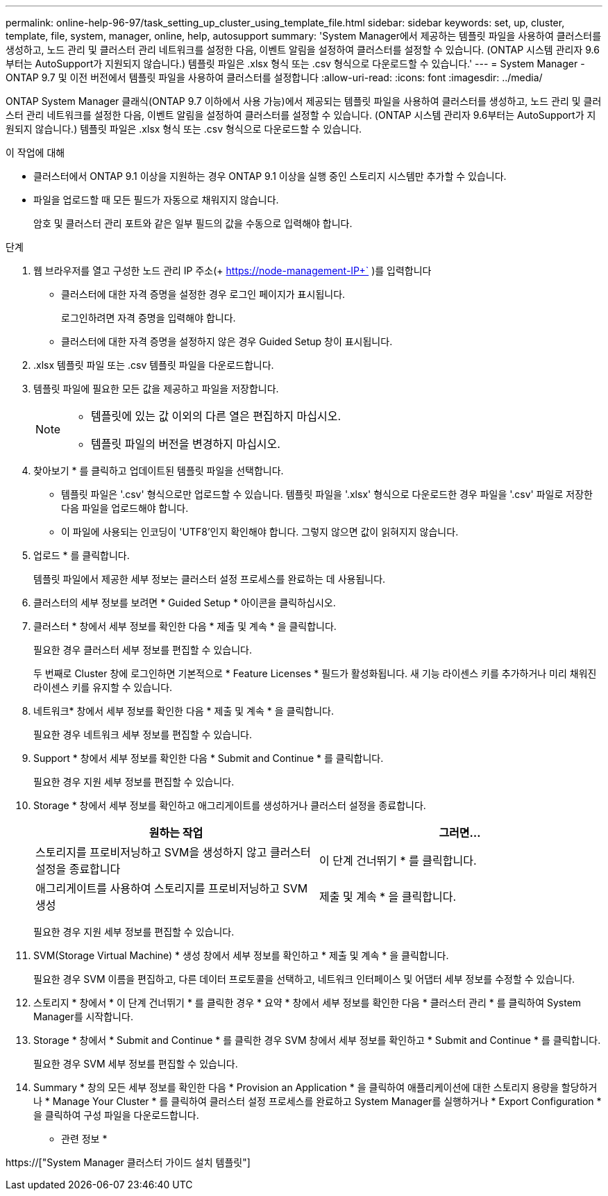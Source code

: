 ---
permalink: online-help-96-97/task_setting_up_cluster_using_template_file.html 
sidebar: sidebar 
keywords: set, up, cluster, template, file, system, manager, online, help, autosupport 
summary: 'System Manager에서 제공하는 템플릿 파일을 사용하여 클러스터를 생성하고, 노드 관리 및 클러스터 관리 네트워크를 설정한 다음, 이벤트 알림을 설정하여 클러스터를 설정할 수 있습니다. (ONTAP 시스템 관리자 9.6부터는 AutoSupport가 지원되지 않습니다.) 템플릿 파일은 .xlsx 형식 또는 .csv 형식으로 다운로드할 수 있습니다.' 
---
= System Manager - ONTAP 9.7 및 이전 버전에서 템플릿 파일을 사용하여 클러스터를 설정합니다
:allow-uri-read: 
:icons: font
:imagesdir: ../media/


[role="lead"]
ONTAP System Manager 클래식(ONTAP 9.7 이하에서 사용 가능)에서 제공되는 템플릿 파일을 사용하여 클러스터를 생성하고, 노드 관리 및 클러스터 관리 네트워크를 설정한 다음, 이벤트 알림을 설정하여 클러스터를 설정할 수 있습니다. (ONTAP 시스템 관리자 9.6부터는 AutoSupport가 지원되지 않습니다.) 템플릿 파일은 .xlsx 형식 또는 .csv 형식으로 다운로드할 수 있습니다.

.이 작업에 대해
* 클러스터에서 ONTAP 9.1 이상을 지원하는 경우 ONTAP 9.1 이상을 실행 중인 스토리지 시스템만 추가할 수 있습니다.
* 파일을 업로드할 때 모든 필드가 자동으로 채워지지 않습니다.
+
암호 및 클러스터 관리 포트와 같은 일부 필드의 값을 수동으로 입력해야 합니다.



.단계
. 웹 브라우저를 열고 구성한 노드 관리 IP 주소(+ https://node-management-IP+` )를 입력합니다
+
** 클러스터에 대한 자격 증명을 설정한 경우 로그인 페이지가 표시됩니다.
+
로그인하려면 자격 증명을 입력해야 합니다.

** 클러스터에 대한 자격 증명을 설정하지 않은 경우 Guided Setup 창이 표시됩니다.


. .xlsx 템플릿 파일 또는 .csv 템플릿 파일을 다운로드합니다.
. 템플릿 파일에 필요한 모든 값을 제공하고 파일을 저장합니다.
+
[NOTE]
====
** 템플릿에 있는 값 이외의 다른 열은 편집하지 마십시오.
** 템플릿 파일의 버전을 변경하지 마십시오.


====
. 찾아보기 * 를 클릭하고 업데이트된 템플릿 파일을 선택합니다.
+
** 템플릿 파일은 '.csv' 형식으로만 업로드할 수 있습니다. 템플릿 파일을 '.xlsx' 형식으로 다운로드한 경우 파일을 '.csv' 파일로 저장한 다음 파일을 업로드해야 합니다.
** 이 파일에 사용되는 인코딩이 'UTF8'인지 확인해야 합니다. 그렇지 않으면 값이 읽혀지지 않습니다.


. 업로드 * 를 클릭합니다.
+
템플릿 파일에서 제공한 세부 정보는 클러스터 설정 프로세스를 완료하는 데 사용됩니다.

. 클러스터의 세부 정보를 보려면 * Guided Setup * 아이콘을 클릭하십시오.
. 클러스터 * 창에서 세부 정보를 확인한 다음 * 제출 및 계속 * 을 클릭합니다.
+
필요한 경우 클러스터 세부 정보를 편집할 수 있습니다.

+
두 번째로 Cluster 창에 로그인하면 기본적으로 * Feature Licenses * 필드가 활성화됩니다. 새 기능 라이센스 키를 추가하거나 미리 채워진 라이센스 키를 유지할 수 있습니다.

. 네트워크* 창에서 세부 정보를 확인한 다음 * 제출 및 계속 * 을 클릭합니다.
+
필요한 경우 네트워크 세부 정보를 편집할 수 있습니다.

. Support * 창에서 세부 정보를 확인한 다음 * Submit and Continue * 를 클릭합니다.
+
필요한 경우 지원 세부 정보를 편집할 수 있습니다.

. Storage * 창에서 세부 정보를 확인하고 애그리게이트를 생성하거나 클러스터 설정을 종료합니다.
+
|===
| 원하는 작업 | 그러면... 


 a| 
스토리지를 프로비저닝하고 SVM을 생성하지 않고 클러스터 설정을 종료합니다
 a| 
이 단계 건너뛰기 * 를 클릭합니다.



 a| 
애그리게이트를 사용하여 스토리지를 프로비저닝하고 SVM 생성
 a| 
제출 및 계속 * 을 클릭합니다.

|===
+
필요한 경우 지원 세부 정보를 편집할 수 있습니다.

. SVM(Storage Virtual Machine) * 생성 창에서 세부 정보를 확인하고 * 제출 및 계속 * 을 클릭합니다.
+
필요한 경우 SVM 이름을 편집하고, 다른 데이터 프로토콜을 선택하고, 네트워크 인터페이스 및 어댑터 세부 정보를 수정할 수 있습니다.

. 스토리지 * 창에서 * 이 단계 건너뛰기 * 를 클릭한 경우 * 요약 * 창에서 세부 정보를 확인한 다음 * 클러스터 관리 * 를 클릭하여 System Manager를 시작합니다.
. Storage * 창에서 * Submit and Continue * 를 클릭한 경우 SVM 창에서 세부 정보를 확인하고 * Submit and Continue * 를 클릭합니다.
+
필요한 경우 SVM 세부 정보를 편집할 수 있습니다.

. Summary * 창의 모든 세부 정보를 확인한 다음 * Provision an Application * 을 클릭하여 애플리케이션에 대한 스토리지 용량을 할당하거나 * Manage Your Cluster * 를 클릭하여 클러스터 설정 프로세스를 완료하고 System Manager를 실행하거나 * Export Configuration * 을 클릭하여 구성 파일을 다운로드합니다.


* 관련 정보 *

https://["System Manager 클러스터 가이드 설치 템플릿"]

